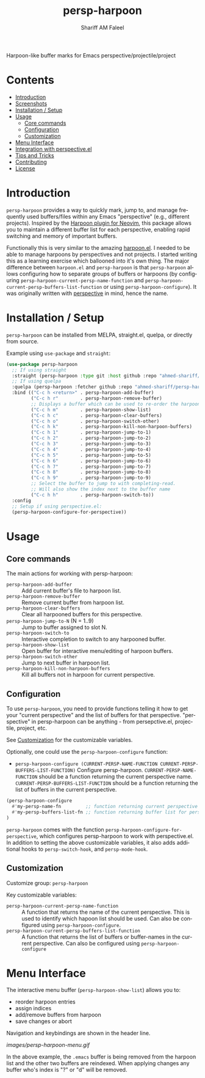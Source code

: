 #+author: Shariff AM Faleel
#+language: en
#+TITLE: persp-harpoon

Harpoon-like buffer marks for Emacs perspective/projectile/project

* Contents
- [[#introduction][Introduction]]
- [[#screenshots][Screenshots]]
- [[#installation--setup][Installation / Setup]]
- [[#usage][Usage]]
  - [[#core-commands][Core commands]]
  - [[#configuration][Configuration]]
  - [[#customization][Customization]]
- [[#menu-interface][Menu Interface]]
- [[#integration-with-perspective][Integration with perspective.el]]
- [[#tips-and-tricks][Tips and Tricks]]
- [[#contributing][Contributing]]
- [[#license][License]]

* Introduction
=persp-harpoon= provides a way to quickly mark, jump to, and manage frequently used buffers/files within any Emacs "perspective" (e.g., different projects).
Inspired by the [[https://github.com/ThePrimeagen/harpoon][Harpoon plugin for Neovim]], this package allows you to maintain a different buffer list for each perspective, enabling rapid switching and memory of important buffers.

Functionally this is very similar to the amazing [[https://github.com/otavioschwanck/harpoon.el][harpoon.el]]. I needed to be able to manage harpoons by perspectives and not projects. I started writing this as a learning exercise which ballooned into it's own thing. The major difference between =harpoon.el= and =persp-harpoon= is that =persp-harpoon= allows configuring how to separate groups of buffers or harpoons (by configuring =persp-harpoon-current-persp-name-function= and =persp-harpoon-current-persp-buffers-list-function= or using =persp-harpoon-configure=). It was originally written with [[https://github.com/nex3/perspective-el][perspective]] in mind, hence the name.

* Installation / Setup

=persp-harpoon= can be installed from MELPA, straight.el, quelpa, or directly from source.

Example using ~use-package~ and ~straight~:
#+begin_src emacs-lisp
  (use-package persp-harpoon
    ;; If using straight
    :straight (persp-harpoon :type git :host github :repo "ahmed-shariff/persp-harpoon")
    ;; If using quelpa
    :quelpa (persp-harpoon :fetcher github :repo "ahmed-shariff/persp-harpoon")
    :bind (("C-c h <return>" . persp-harpoon-add-buffer)
           ("C-c h r"        . persp-harpoon-remove-buffer)
           ;; Displays a buffer which can be used to re-order the harpoons
           ("C-c h m"        . persp-harpoon-show-list)
           ("C-c h c"        . persp-harpoon-clear-buffers)
           ("C-c h o"        . persp-harpoon-switch-other)
           ("C-c h k"        . persp-harpoon-kill-non-harpoon-buffers)
           ("C-c h 1"        . persp-harpoon-jump-to-1)
           ("C-c h 2"        . persp-harpoon-jump-to-2)
           ("C-c h 3"        . persp-harpoon-jump-to-3)
           ("C-c h 4"        . persp-harpoon-jump-to-4)
           ("C-c h 5"        . persp-harpoon-jump-to-5)
           ("C-c h 6"        . persp-harpoon-jump-to-6)
           ("C-c h 7"        . persp-harpoon-jump-to-7)
           ("C-c h 8"        . persp-harpoon-jump-to-8)
           ("C-c h 9"        . persp-harpoon-jump-to-9)
           ;; Select the buffer to jump to with completing-read.
           ;; Will also show the index next to the buffer name
           ("C-c h h"        . persp-harpoon-switch-to))
    :config
    ;; Setup if using perspective.el:
    (persp-harpoon-configure-for-perspective))
#+end_src

* Usage

** Core commands

The main actions for working with persp-harpoon:

- ~persp-harpoon-add-buffer~ :: Add current buffer's file to harpoon list.
- ~persp-harpoon-remove-buffer~ :: Remove current buffer from harpoon list.
- ~persp-harpoon-clear-buffers~ :: Clear all harpooned buffers for this perspective.
- ~persp-harpoon-jump-to-N~ (N = 1..9) :: Jump to buffer assigned to slot N.
- ~persp-harpoon-switch-to~ :: Interactive completion to switch to any harpooned buffer.
- ~persp-harpoon-show-list~ :: Open buffer for interactive menu/editing of harpoon buffers.
- ~persp-harpoon-switch-other~ :: Jump to next buffer in harpoon list.
- ~persp-harpoon-kill-non-harpoon-buffers~ :: Kill all buffers not in harpoon for current perspective.

** Configuration

To use ~persp-harpoon~, you need to provide functions telling it how to get your "current perspective" and the list of buffers for that perspective.
"perspective" in persp-harpoon can be anything - from persepctive.el, projectile, project, etc.

 See [[#customization][Customization]] for the customizable variables.

Optionally, one could use the =persp-harpoon-configure= function:
- ~persp-harpoon-configure (CURRENT-PERSP-NAME-FUNCTION CURRENT-PERSP-BUFFERS-LIST-FUNCTION)~ Configure persp-harpoon. =CURRENT-PERSP-NAME-FUNCTION= should be a function returning the current perspective name. =CURRENT-PERSP-BUFFERS-LIST-FUNCTION= should be a function returning the list of buffers in the current perspective.
#+begin_src emacs-lisp
  (persp-harpoon-configure
    #'my-persp-name-fn         ;; function returning current perspective name
    #'my-persp-buffers-list-fn ;; function returning buffer list for perspective
  )
#+end_src

=persp-harpoon= comes with the function =persp-harpoon-configure-for-perspective=, which configures persp-harpoon to work with perspective.el. In addition to setting the above customizable variables, it also adds additional hooks to =persp-switch-hook=, and =persp-mode-hook=.

** Customization

Customize group: ~persp-harpoon~

Key customizable variables:
- ~persp-harpoon-current-persp-name-function~ :: A function that returns the name of the current perspective.  This is used to identify which hapoon list should be used. Can also be configured using =persp-harpoon-configure=.
- ~persp-harpoon-current-persp-buffers-list-function~ :: A function that returns the list of buffers or buffer-names in the current perspective. Can also be configured using =persp-harpoon-configure=

* Menu Interface

The interactive menu buffer (~persp-harpoon-show-list~) allows you to:
 - reorder harpoon entries
 - assign indices
 - add/remove buffers from harpoon
 - save changes or abort

Navigation and keybindings are shown in the header line.

[[images/persp-harpoon-menu.gif]]

In the above example, the =.emacs= buffer is being removed from the harpoon list and the other two buffers are reindexed. When applying changes any buffer who's index is "?" or "d" will be removed.


